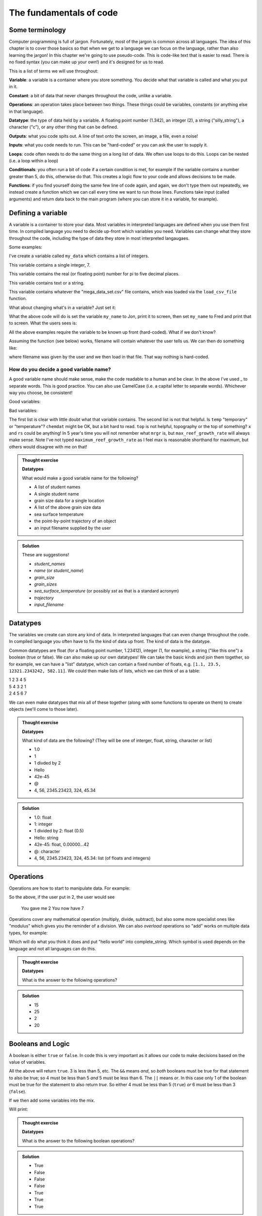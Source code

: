 The fundamentals of code
=========================

Some terminology
----------------

Computer programming is full of jargon. Fortunately, most of the jargon is common across all
languages. The idea of this chapter is to cover those basics so that when we get to a language
we can focus on the language, rather than also learning the jargon!  In this chapter we're going to use pseudo-code. 
This is code-like text that is easier to read. 
There is no fixed syntax (you can make up your own!) and it's designed for us to read. 

This is a list of terms we will use throughout:

**Variable**: a variable is a container where you store something. You decide what that variable is called and what you put in it.

**Constant**: a bit of data that never changes throughout the code, unlike a variable.

**Operations**: an operation takes place between two things. These things could be variables, constants (or anything else in that language). 

**Datatype**: the type of data held by a variable. A floating point number (1.342), an integer (2), a string ("silly_string"), a character ("c"), 
or any other thing that can be defined. 

**Outputs**: what you code spits out. A line of text onto the screen, an image, a file, even a noise!

**Inputs**: what you code needs to run. This can be "hard-coded" or you can ask the user to supply it.

**Loops**: code often needs to do the same thing on a long list of data. We often use loops to do this. Loops can be nested (i.e. a loop within a loop)

**Conditionals**: you often run a bit of code if a certain condition is met, for example if the variable contains a number greater than 5, do this, otherwise do that.
This creates a logic flow to your code and allows decisions to be made.

**Functions**: if you find yourself doing the same few line of code again, and again, we don't type them out repeatedly, we instead 
create a function which we can call every time we want to run those lines. Functions take input (called arguments) and 
return data back to the main program (where you can store it in a variable, for example).


Defining a variable
--------------------

A variable is a container to store your data. Most variables in interpreted languages are defined when you use them first time.
In compiled language you need to decide up-front which variables you need. Variables can change what they store throughout the code, 
including the type of data they store in most interpreted langaugaes.

Some examples:

.. code-block::
   :caption: |pc|

   my_data = [1, 2, 3, 5, 19, 18]
   
I've create a variable called ``my_data`` which contains a list of integers.

.. code-block::
   :caption: |pc|

   my_favourite_number = 7

This variable contains a single integer, 7.

.. code-block::
   :caption: |pc|

   pi = 3.14159

This variable contains the real (or floating point) number for \pi to five decimal places.

.. code-block::
   :caption: |pc|

   name = "Jon"

This variable contains text or a string.

.. code-block::
   :caption: |pc|

   loaded_data = load_csv_file("mega_data_set.csv")

This variable contains whatever the "mega_data_set.csv" file contains, which was loaded via the ``load_csv_file`` function.

What about changing what's in a variable? Just set it:

.. code-block::
   :caption: |pc|

   my_name = "Jon"
   print(my_name)
   my_name="Fred"
   print(my_name)

What the above code will do is set the variable ``my_name`` to Jon, print it to screen, then set ``my_name`` to Fred and print that to screen. 
What the users sees is:

.. code-block:: output
   :caption: |pc|

    Jon
    Fred

All the above examples require the variable to be known up front (hard-coded). What if we don't know?

.. code-block::
   :caption: |pc|

   filename = ask_user_for_file()

Assuming the function (see below) works, filename will contain whatever the user tells us. We can then do something like:

.. code-block::
   :caption: |pc|

   data = load_file(filename)

where filename was given by the user and we then load in that file. That way nothing is hard-coded. 

How do you decide a good variable name?
.......................................

A good variable name should make sense, make the code readable to a human and be clear. In the above
I've used _ to separate words. This is good practice. You can also use CamelCase (i.e. a capital letter to 
separate words). Whichever way you choose, be consistent!

Good variables:

.. code-block::
   :caption: |pc|

   users_name
   temperature
   input_filename
   output_filename
   chemical_data
   topography_raster
   rivers_shapefile
   max_reef_growth_rate

Bad variables:

.. code-block::
   :caption: |pc|

   x
   temp
   fi
   fo
   chemdat
   top
   rs
   mrgr

The first list is clear with little doubt what that variable contains. The second list is not that helpful.
Is ``temp`` "temporary" or "temperature"? ``chemdat`` might be OK, but a bit hard 
to read. ``top`` is not helpful, topography or the top of something? ``x`` and ``rs`` could be anything! In 
5 year's time you will not remember what ``mrgr`` is, but ``max_reef_growth_rate`` will
always make sense. Note I've not typed ``maximum_reef_growth_rate`` as I feel max is reasonable shorthand 
for maximum, but others would disagree with me on that!

.. admonition:: Thought exercise

    **Datatypes**
    
    What would make a good variable name for the following?

    * A list of student names
    * A single student name
    * grain size data for a single location
    * A list of the above grain size data
    * sea surface temperature
    * the point-by-point trajectory of an object
    * an input filename supplied by the user

..  admonition:: Solution
    :class: toggle

    These are suggestions!

    * `student_names`
    * `name` (or `student_name`)
    * `grain_size`
    * `grain_sizes`
    * `sea_surface_temperature` (or possibly `sst` as that is a standard acronym)
    * `trajectory`
    * `input_filename`


Datatypes
---------

The variables we create can store any kind of data. In interpreted languages that can even change throughout the 
code. In compiled language you often have 
to fix the kind of data up front. The kind of data is the datatype.

Common datatypes are float (for a floating point number, 1.23412), integer (1, for example), 
a string ("like this one") a boolean (true or false). We can also make up 
our own datatypes! We can take the basic kinds and join them together, so for example, we can have a "list" datatype, which can contain
a fixed number of floats, e.g. ``[1.1, 23.5, 12321.2343242, 582.11]``. We could then make lists of lists, which we can think of as a table:

| 1   2   3   4   5
| 5   4   3   2   1
| 2   4   5   6   7 

We can even make datatypes that mix all of these together (along with some functions to operate on them) to create
objects (we'll come to those later). 

.. admonition:: Thought exercise

    **Datatypes**
    
    What kind of data are the following? (They will be one of interger, float, string, character or list)

    * 1.0
    * 1
    * 1 divded by 2
    * Hello
    * 42e-45
    * @
    * 4, 56, 2345.23423, 324, 45.34

..  admonition:: Solution
    :class: toggle

    * 1.0: float
    * 1: integer
    * 1 divided by 2: float (0.5)
    * Hello: string
    * 42e-45: float, 0.00000...42 
    * @: character
    * 4, 56, 2345.23423, 324, 45.34: list (of floats and integers)


Operations
----------

Operations are how to start to manipulate data. For example:

.. code-block::
   :caption: |pc|

   user_input = get_user_number()
   print("You gave me" user_input)
   new_value = user_input + 5
   print("You now have " new_value)

So the above, if the user put in 2, the user would see

  You gave me 2
  You now have 7

Operations cover any mathematical operation (multiply, divide, subtract), but also some more
specialist ones like "modulus" which gives you the reminder of a division. We can also `overload`
operations so "add" works on multiple data types, for example:

.. code-block::
   :caption: |pc|

   my_string = "hello"
   ending = " world"

   complete_string = my_string + ending

Which will do what you think it does and put "hello world" into complete_string. Which 
symbol is used depends on the language and not all languages can do this.

.. admonition:: Thought exercise

    **Datatypes**
    
    What is the answer to the following operations?

    .. code-block:: 
       :caption: |pc|

        var_1 = 5
        var_2 = 10
        var_3 = 20

        ? = var_1 + var_2
        ? = var_1 * var_1
        ? = var_3 / var_2
        ? = ((var_3 / var_2) * var_1) + var_2


..  admonition:: Solution
    :class: toggle

    * 15
    * 25
    * 2
    * 20


Booleans and Logic
------------------

A boolean is either ``true`` or ``false``. In code this is very important as it allows our code
to make decisions based on the value of variables.

.. code-block::
   :caption: |pc|

   3 < 5
   15 == 15
   5 >= 1
   4 < 5 && 5 < 6
   4 < 5 || 6 < 3

All the above will return ``true``. 3 is less than 5, etc. The ``&&`` means *and*, so *both* booleans must
be true for that statement to also be true; so 4 must be less than 5 *and* 5 must be less than 6. The 
``||`` means *or*. In this case only 1 of the boolean must be true for the statement to also return `true`.
So either 4 must be less than 5 (``true``) *or* 6 must be less than 3 (``false``). 

If we then add some variables into the mix.

.. code-block:: 
   :caption: |pc|

   i = 5
   print(i<10)
   print(i>10)

Will print:

.. code-block:: output
   :caption: |pc|

   True
   False


.. admonition:: Thought exercise

    **Datatypes**
    
    What is the answer to the following boolean operations?

    .. code-block:: 
       :caption: |pc|

        var_1 = 5
        var_2 = 10
        var_3 = 20

        ? = var_1 < var_2
        ? = var_3 < var_2 / var_1
        ? = var_3 == var_1
        ? = var_3 < var_2 && var_2 > var_1
        ? = var_3 > var_2 || var_2 < var_1
        ? = var_1 >= 5
        ? = var_3 > var_2 && var_1 < var_2


..  admonition:: Solution
    :class: toggle

    * True
    * False
    * False
    * False
    * True
    * True
    * True


Outputs
-------

The output is something you, the programmer decides. It might be a text file, a CSV file, a graphic, etc., etc., it
may just be the result printed to screen.

.. code-block::
   :caption: |pc|
   
   my_secret = "I'm Batman..."
   print(my_secret)
   write.file("My_Secret.txt", my_secret)
   speak(my_secret)

Will output the contents of ``my_secret`` to the screen, to a file and say it. Not much of a secret now...


Inputs
------

Input are, unsurprisingly, the opposite of outputs. Like the outputs of a program they come in many forms.
The simplest are the *hard-coded* inputs.

.. code-block::
   :caption: |pc|

   my_file = "top_secret_data.csv"
   secret_data = load.csv(my_file)

Here the input is the file "top_secret_data.csv", which is hard-coded into the program. The program will
read whatever is in that file so to read in different data you could a) swap the filename to something else
or b) replace the contents of the file with your new data. 

Neither is particularly convenient to a user and would need explaining. A better solution is to ask the user
which file to use. So how can we do this? We can use the command-line argument idea we learnt last week:

.. code-block::
   :caption: |pc|

   command_line_arguments = get_command_line_args("--input_file", "--output_file")
   input_file = command_line_argument[input_file]
   data = load.csv(input_file)

Or we could pop-up a little box, which you'll be familiar to you:

.. code-block::
   :caption: |pc|

   input_file = ask_file_pop_up()
   data = load.csv(input_file)


Loops
-----

A lot of time we need to repeat the same thing on bits of data. Imagine a scenario where we have a
huge list of files we need to extract a single bit of data from each of these. We need to do the thing
(parse and extract the files) a lot of times. To do this we can loop over the files:

.. code-block::
   :caption: |pc|

   storage = StorageContainer
   list_of_files = ["file1.csv", "file2.csv", ..... "file3.csv"]

   for each file in list_of_files
      file_contents = load.csv(file)
      data_I_need = grab_data(file_contents)
      put(data_I_need into storage)

This is a really powerful concept and one of the main things we do when process data using code. Here's
another example looping over cells in a raster (DEM or topography) file

.. code-block::
   :caption: |pc|

   raster = load.raster("my_raster_file.tif")
   for each x in raster.x_direction
      for each y in raster in raster.y_direction
         raster[x,y] = x*y

This code sets each cell in the raster to x*y where x is the number of cells in the east-west direction
and y is the number of cells in the north-south direction. This is a bit abstract, so let's go through this
is step-by-step.

Here's our raster which contains 5 cells in the x-direction and 4 in the y-direction and contains the following
(random) numbers:

| 1 2 3 4
| 2 2 3 4
| 3 2 3 4
| 4 2 3 4
| 5 2 3 4

The first loop therefore goes from 1 to 5, the second loop goes from 1 to 4. We can then write down what
x and y will do for each loop:

| x = 1, y = 1
| x = 1, y = 2
| x = 1, y = 3
| x = 1, y = 4
| x = 2, y = 1
| x = 2, y = 2
| x = 2, y = 3
| x = 2, y = 4
| x = 3, y = 1
| x = 3, y = 2
| x = 3, y = 3
| x = 3, y = 4
| x = 4, y = 1
| x = 4, y = 2
| x = 4, y = 3
| x = 4, y = 4
| x = 5, y = 1
| x = 5, y = 2
| x = 5, y = 3
| x = 5, y = 4

So what does the raster then contain after this loop?, we can also work that out:

| x = 1, y = 1, x*y = 1
| x = 1, y = 2, x*y = 2
| x = 1, y = 3, x*y = 3
| x = 1, y = 4, x*y = 4
| x = 2, y = 1, x*y = 2
| x = 2, y = 2, x*y = 4
| x = 2, y = 3, x*y = 6
| x = 2, y = 4, x*y = 8
| x = 3, y = 1, x*y = 3
| x = 3, y = 2, x*y = 6
| x = 3, y = 3, x*y = 9
| x = 3, y = 4, x*y = 12
| x = 4, y = 1, x*y = 4
| x = 4, y = 2, x*y = 8
| x = 4, y = 3, x*y = 12
| x = 4, y = 4, x*y = 16
| x = 5, y = 1, x*y = 5
| x = 5, y = 2, x*y = 10
| x = 5, y = 3, x*y = 15
| x = 5, y = 4, x*y = 20

So our raster grid now contains.

| 1 2 3 4
| 2 4 6 8
| 3 6 9 12
| 4 8 12 16
| 5 10 15 20


.. admonition:: Thought exercise

    **Loops**
    
    What's the largest number printed out in this code?

    .. code-block:: 
       :caption: |pc|

        max_x = 3
        max_y = 4
        for i < max_x
            for j < max_y
                print(i*j)


..  admonition:: Solution
    :class: toggle

    6. The loop will go:
    .. line-block::
    
        i = 1, j = 1
        i = 1, j = 2
        i = 1, j = 3
        i = 2, j = 1
        i = 2, j = 2
        i = 2, j = 3

        so the largest number is 6.


.. admonition:: Thought exercise

    **Loops**
    
    How many nested loops do you need to traverse all values in a three-dimensional array?


..  admonition:: Solution
    :class: toggle

    Three. One per dimension. 


Conditionals
------------

Conditional statements run code based on a variable meeting some condition. They allow code to *branch* and
perform actions based on some criteria.

For example, only take a square root if the number if > than 0

.. code-block::
   :caption: |pc|

   if number > 0
     square_root = square_root(number)

This means the square root will only be calculated if our number is greater than zero. But what if it's equal to or 
less than zero? We may need to add another condition or catch all the other possibilities, so:

.. code-block::
   :caption: |pc|

   if number > 0
      square_root = square_root(number)
   else
      print("Can't take the square root of " number ". Exiting")
      exit()

Here, if the condition is not met, the program prints an error message and exits

We can nest conditions too, like we did with the loops.

.. code-block::
   :caption: |pc|

   if number > 0
      if number < 100
         print("Your number is > 0 and < 100)

The above can also be written using logic:

.. code-block::
   :caption: |pc|

   if number > 0 and number < 100
      print("Your number is > 0 and < 100)

You can negate conditionals too:

.. code-block::
   :caption: |pc|

   if not number <= 0
      square_root = square_root(number)

This is *exactly* equivalent to our first example above (note the *not* and the <= which is opposite to >)

In all languages you will find things like is equal to (for example ==), is less than, greater than, less than or equal to, etc..
Most languages have some form of "or" and "and" operations. 


.. admonition:: Thought exercise

    **Conditionals**
    
    Which statement will be printed out?

    .. code-block:: 
       :caption: |pc|

        max_x = 3
        max_y = 4
        if max_x > 3
            print("Hi!")
        else if max_x < 4 && max_y <4
            print("Hello!")
        else if max_x == 3
            print("Hola!")
        else if max_y == 4
            print("Hej!")
        else
            print("Bonjour!")

..  admonition:: Solution
    :class: toggle

    Hola! will be printed. The first if is not true, so we move to the next, which is also not true.
    The third is true, so we go inside that conditional and hence print("Hola!") is executed. The forth 
    statement is also true, but the code will not enter that block as it is part of the same ``if..else`` block.
    The ``else`` would be executed if none of the satements were true.


Functions
---------

Function are for bits of code you run lots or complex code that can be wrapped up so the main code is easier to read. 
Rather than have a sorting algorithm in your code, you wrap that code into a function and then your code is easier to read.
Functions also make a code much easier to test.

.. code-block::
   :caption: |pc|
   
   a_list_of_numbers = [1,4,2,3,6,4]
   sorted_list = sort(a_list_of_numbers)
   print(sorted_list)

Is much easier to read than:

.. code-block::
   :caption: |pc|
   
   a_list_of_numbers = [1,4,2,3,6,4]
   n = length(a_list_of_numbers) 
   for i in range(n):
     for j in range(0, n-i-1):
       if a_list_of_numbers[j] > a_list_of_numbers[j+1] : 
         # swap the numbers around
         number1 = a_list_of_numbers[j]
         number2 = a_list_of_numbers[j+1]
         a_list_of_numbers[j+1] = number1
         a_list_of_numbers[j] = number2
   
   print(a_list_of_numbers)

The algorithm above is a bubble sort.

..  admonition:: Learn more
    :class: toggle

    **Bubble Sort**
    
    Just like the way bubbles rise from the bottom of a glass, bubble sort is a simple algorithm that sorts a list, allowing either lower or 
    higher values to bubble up to the top. The algorithm traverses a list and compares adjacent values, swapping them if they are not in the correct order.

    With a worst-case complexity of O(n^2) (this means the time it takes to complete increases with the square of the length of the list), 
    bubble sort is very slow compared to other sorting algorithms like quicksort. The upside is that it is one of the easiest sorting algorithms 
    to understand and code from scratch.

    From technical perspective, bubble sort is reasonable for sorting small-sized arrays or specially when executing sort algorithms on 
    computers with remarkably limited memory resources.

    **Example:**
    
    First pass through the list:
    
    Starting with ``[4, 2, 6, 3, 9]``, the algorithm compares the first two elements in the array, 4 and 2. It swaps them because 2 < 4: ``[2, 4, 6, 3, 9]``
    
    It compares the next two values, 4 and 6. As 4 < 6, these are already in order so nothing is swapped.
    
    The next two values are swapped because 3 < 6: ``[2, 4, 3, 6, 9]``
    
    The last two values, 6 and 9, are already in order, so the algorithm does not swap them.
    
    Second pass through the list:
    
    2 < 4, so there is no need to swap positions so we stay with: ``[2, 4, 3, 6, 9]``
    
    The algorithm swaps the next two values because 3 < 4: ``[2, 3, 4, 6, 9]``
    
    No swap as 4 < 6: ``[2, 3, 4, 6, 9]``
    
    Again, 6 < 9, so no swap occurs: ``[2, 3, 4, 6, 9]``
    
    The list is already sorted, but the bubble sort algorithm doesn't realize this. Rather, it needs to complete an entire pass through the list without swapping any 
    values to know the list is sorted.

    Third pass through the list:
    
    ``[2, 4, 3, 6, 9]`` => ``[2, 4, 3, 6, 9]``
    
    ``[2, 4, 3, 6, 9]`` => ``[2, 4, 3, 6, 9]``
    
    ``[2, 4, 3, 6, 9]`` => ``[2, 4, 3, 6, 9]``
    
    ``[2, 4, 3, 6, 9]`` => ``[2, 4, 3, 6, 9]``
    
    Clearly bubble sort is far from the most efficient sorting algorithm. Still, it's simple to implement yourself.


So we would then create the sort algorithm into a function

.. code-block::
   :caption: |pc|

   function sort(numbers)
      
      n = length(numbers)
      for i in range(n):
        for j in range(0, n-i-1):
          if numbers[j] > numbers[j+1] : 
            # swap the numbers around
            number1 = a_list_of_numbers[j]
            number2 = a_list_of_numbers[j+1]
            a_list_of_numbers[j+1] = number1
            a_list_of_numbers[j] = number2
      return numbers

   a_list_of_numbers = [1,4,2,3,6,4]
   sorted_list = sort(a_list_of_numbers)
   print(sorted_list)

We now have a function that sorts number in our code. The main code is easier to read and we can sort any lists of numbers
as many times as we wish, without writing the same code over and over. This really comes in handy (as we shall see when test code).

As you break your code down into smaller chunks, you can test each chunk to make sure
sure it works as you expected (including when you give it "incorrect" data). If all the functions in your code work in the tests
then you can be more confident your whole code works.

Objects and classes
-------------------

Modern programming uses objects to pass data around. This style of programming is called
object-oriented programming. An object is a collection of data *and* functions that go together.
Objects are widely used in both Python and R modules/libraries, so it's worth getting our head
around them now.

An object is a single instance of a class. Think of the the ``Class`` as the template. You can 
make multiple instances of that ``Class`` and each one is an ``Object``.

Let's make a ``Dog`` class. Each ``Dog`` has a set of attributes and some actions. Those will depend
on what we need this class to do, but as this is a thought exercise for now, let's 
keep it simple.

Each ``Dog`` should have

  * a name
  * age
  * a colour

Each ``Dog`` should then be able to:

  * bark
  * go for walkies
  * be cleaned

We would create a class something like:

.. code-block::
   :caption: |pc|

    Class Dog
        self.name = ""
        self.age = 0
        self.colour = ""
        self.state = "clean"

        function init(name, age, colour)
            self.name = name
            self.age = age
            self.colour = colour

        function bark()
            print("Woof!")

        function walkies()
            self.state = "muddy"

        function beCleaned()
            if (self.state == "clean")
                print(name + " is already clean")
            else if (self.state == "muddy")
                print(name + " is now clean")
                self.state = "clean"


You could then have a pack of dogs:

.. code-block::
   :caption: |pc|

    Dog1 = new Dog("Bob", 2, "white")
    Dog2 = new Dog("Fluffy", "5", "black")
    Dog1.bark()
    Dog2.walkies()


.. admonition:: Thought exercise

    **Objects**
    
    Create a class for a car. Think about what variables need to be stored
    and what functions are needed. The use case for this car class is to 
    create a traffic model (i.e. you'll have multiple cars travelling around some
    imaginary roads).

    There are no answers to this, but we can discuss in class.
